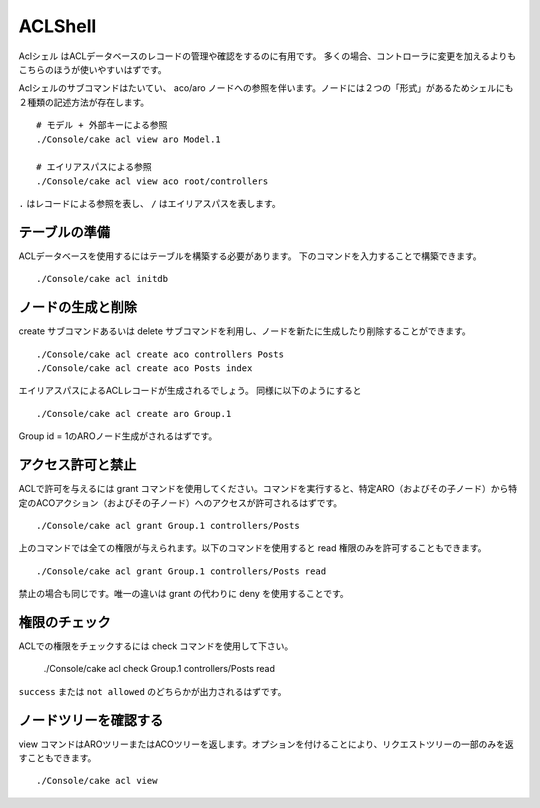 ACLShell
#########

Aclシェル はACLデータベースのレコードの管理や確認をするのに有用です。
多くの場合、コントローラに変更を加えるよりもこちらのほうが使いやすいはずです。

Aclシェルのサブコマンドはたいてい、 aco/aro ノードへの参照を伴います。ノードには２つの「形式」があるためシェルにも２種類の記述方法が存在します。 ::

    # モデル + 外部キーによる参照
    ./Console/cake acl view aro Model.1

    # エイリアスパスによる参照
    ./Console/cake acl view aco root/controllers

``.`` はレコードによる参照を表し、 ``/`` はエイリアスパスを表します。


テーブルの準備
==============================

ACLデータベースを使用するにはテーブルを構築する必要があります。
下のコマンドを入力することで構築できます。 ::

    ./Console/cake acl initdb

ノードの生成と削除
=======================

create サブコマンドあるいは delete サブコマンドを利用し、ノードを新たに生成したり削除することができます。 ::

    ./Console/cake acl create aco controllers Posts
    ./Console/cake acl create aco Posts index

エイリアスパスによるACLレコードが生成されるでしょう。
同様に以下のようにすると ::

    ./Console/cake acl create aro Group.1

Group id = 1のAROノード生成がされるはずです。

アクセス許可と禁止
=====================

ACLで許可を与えるには grant コマンドを使用してください。コマンドを実行すると、特定ARO（およびその子ノード）から特定のACOアクション（およびその子ノード）へのアクセスが許可されるはずです。 ::

    ./Console/cake acl grant Group.1 controllers/Posts

上のコマンドでは全ての権限が与えられます。以下のコマンドを使用すると read 権限のみを許可することもできます。 ::

    ./Console/cake acl grant Group.1 controllers/Posts read

禁止の場合も同じです。唯一の違いは grant の代わりに deny を使用することです。

権限のチェック
=================

ACLでの権限をチェックするには check コマンドを使用して下さい。

    ./Console/cake acl check Group.1 controllers/Posts read

``success`` または ``not allowed`` のどちらかが出力されるはずです。

ノードツリーを確認する
=========================

view コマンドはAROツリーまたはACOツリーを返します。オプションを付けることにより、リクエストツリーの一部のみを返すこともできます。 ::

    ./Console/cake acl view



.. meta::
    :title lang=ja: ACLシェル
